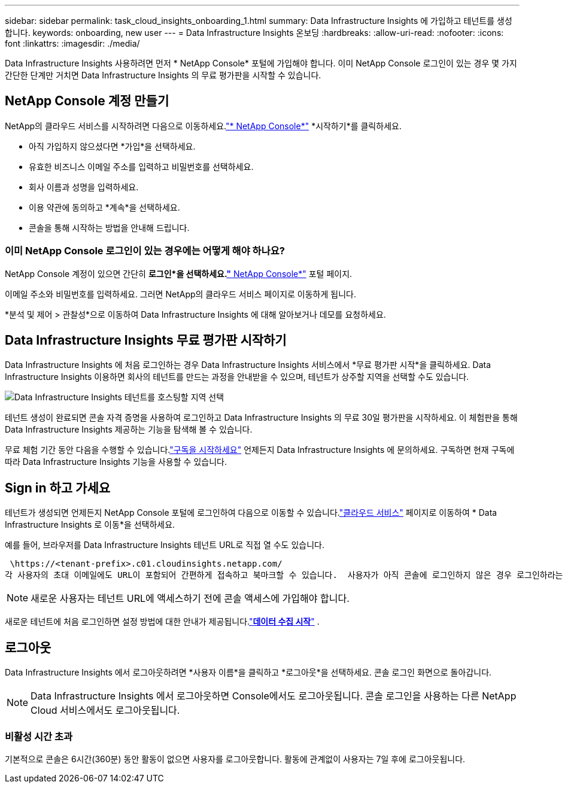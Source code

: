 ---
sidebar: sidebar 
permalink: task_cloud_insights_onboarding_1.html 
summary: Data Infrastructure Insights 에 가입하고 테넌트를 생성합니다. 
keywords: onboarding, new user 
---
= Data Infrastructure Insights 온보딩
:hardbreaks:
:allow-uri-read: 
:nofooter: 
:icons: font
:linkattrs: 
:imagesdir: ./media/


[role="lead"]
Data Infrastructure Insights 사용하려면 먼저 * NetApp Console* 포털에 가입해야 합니다.  이미 NetApp Console 로그인이 있는 경우 몇 가지 간단한 단계만 거치면 Data Infrastructure Insights 의 무료 평가판을 시작할 수 있습니다.



== NetApp Console 계정 만들기

NetApp의 클라우드 서비스를 시작하려면 다음으로 이동하세요.link:https://console.netapp.com/["* NetApp Console*"^] *시작하기*를 클릭하세요.

* 아직 가입하지 않으셨다면 *가입*을 선택하세요.
* 유효한 비즈니스 이메일 주소를 입력하고 비밀번호를 선택하세요.
* 회사 이름과 성명을 입력하세요.
* 이용 약관에 동의하고 *계속*을 선택하세요.
* 콘솔을 통해 시작하는 방법을 안내해 드립니다.




=== 이미 NetApp Console 로그인이 있는 경우에는 어떻게 해야 하나요?

NetApp Console 계정이 있으면 간단히 *로그인*을 선택하세요.link:https://console.netapp.com/["* NetApp Console*"^] 포털 페이지.

이메일 주소와 비밀번호를 입력하세요.  그러면 NetApp의 클라우드 서비스 페이지로 이동하게 됩니다.

*분석 및 제어 > 관찰성*으로 이동하여 Data Infrastructure Insights 에 대해 알아보거나 데모를 요청하세요.



== Data Infrastructure Insights 무료 평가판 시작하기

Data Infrastructure Insights 에 처음 로그인하는 경우 Data Infrastructure Insights 서비스에서 *무료 평가판 시작*을 클릭하세요.  Data Infrastructure Insights 이용하면 회사의 테넌트를 만드는 과정을 안내받을 수 있으며, 테넌트가 상주할 지역을 선택할 수도 있습니다.

image:trial_region_selector.png["Data Infrastructure Insights 테넌트를 호스팅할 지역 선택"]

테넌트 생성이 완료되면 콘솔 자격 증명을 사용하여 로그인하고 Data Infrastructure Insights 의 무료 30일 평가판을 시작하세요.  이 체험판을 통해 Data Infrastructure Insights 제공하는 기능을 탐색해 볼 수 있습니다.

무료 체험 기간 동안 다음을 수행할 수 있습니다.link:concept_subscribing_to_cloud_insights.html["구독을 시작하세요"] 언제든지 Data Infrastructure Insights 에 문의하세요.  구독하면 현재 구독에 따라 Data Infrastructure Insights 기능을 사용할 수 있습니다.



== Sign in 하고 가세요

테넌트가 생성되면 언제든지 NetApp Console 포털에 로그인하여 다음으로 이동할 수 있습니다.link:https://services.cloud.netapp.com["클라우드 서비스"] 페이지로 이동하여 * Data Infrastructure Insights 로 이동*을 선택하세요.

예를 들어, 브라우저를 Data Infrastructure Insights 테넌트 URL로 직접 열 수도 있습니다.

 \https://<tenant-prefix>.c01.cloudinsights.netapp.com/
각 사용자의 초대 이메일에도 URL이 포함되어 간편하게 접속하고 북마크할 수 있습니다.  사용자가 아직 콘솔에 로그인하지 않은 경우 로그인하라는 메시지가 표시됩니다.


NOTE: 새로운 사용자는 테넌트 URL에 액세스하기 전에 콘솔 액세스에 가입해야 합니다.

새로운 테넌트에 처음 로그인하면 설정 방법에 대한 안내가 제공됩니다.link:task_getting_started_with_cloud_insights.html["*데이터 수집 시작*"] .



== 로그아웃

Data Infrastructure Insights 에서 로그아웃하려면 *사용자 이름*을 클릭하고 *로그아웃*을 선택하세요.  콘솔 로그인 화면으로 돌아갑니다.


NOTE: Data Infrastructure Insights 에서 로그아웃하면 Console에서도 로그아웃됩니다.  콘솔 로그인을 사용하는 다른 NetApp Cloud 서비스에서도 로그아웃됩니다.



=== 비활성 시간 초과

기본적으로 콘솔은 6시간(360분) 동안 활동이 없으면 사용자를 로그아웃합니다.  활동에 관계없이 사용자는 7일 후에 로그아웃됩니다.
